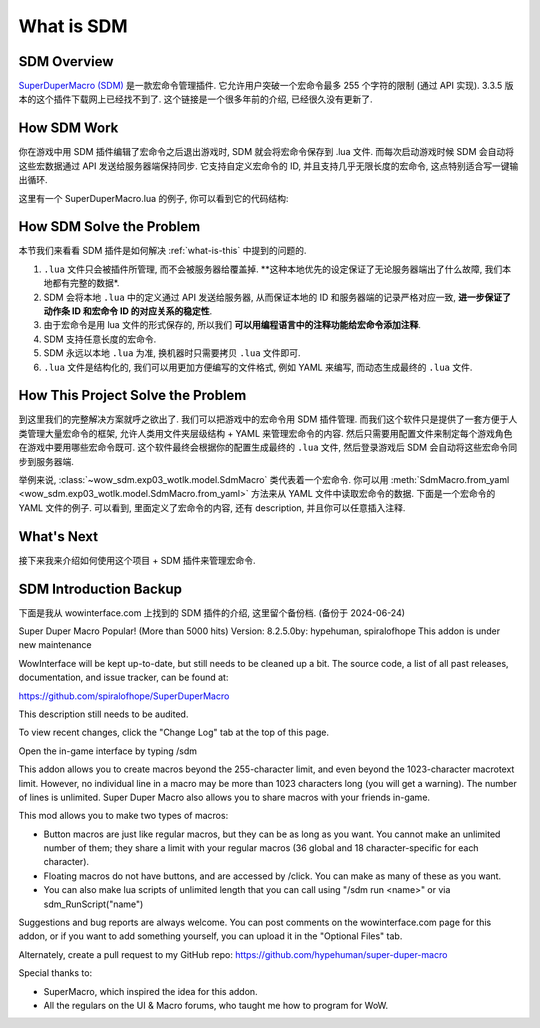 What is SDM
==============================================================================


SDM Overview
------------------------------------------------------------------------------
`SuperDuperMacro (SDM) <https://www.wowinterface.com/downloads/info10496-SuperDuperMacro.html>`_ 是一款宏命令管理插件. 它允许用户突破一个宏命令最多 255 个字符的限制 (通过 API 实现). 3.3.5 版本的这个插件下载网上已经找不到了. 这个链接是一个很多年前的介绍, 已经很久没有更新了.


How SDM Work
------------------------------------------------------------------------------
你在游戏中用 SDM 插件编辑了宏命令之后退出游戏时, SDM 就会将宏命令保存到 .lua 文件. 而每次启动游戏时候 SDM 会自动将这些宏数据通过 API 发送给服务器端保持同步. 它支持自定义宏命令的 ID, 并且支持几乎无限长度的宏命令, 这点特别适合写一键输出循环.

这里有一个 SuperDuperMacro.lua 的例子, 你可以看到它的代码结构:

.. dropdown:: SuperDuperMacro.lua

    .. literalinclude:: ./SuperDuperMacro.lua
       :language: lua
       :linenos:


How SDM Solve the Problem
------------------------------------------------------------------------------
本节我们来看看 SDM 插件是如何解决 :ref:`what-is-this` 中提到的问题的.

1. ``.lua`` 文件只会被插件所管理, 而不会被服务器给覆盖掉. **这种本地优先的设定保证了无论服务器端出了什么故障, 我们本地都有完整的数据*.
2. SDM 会将本地 ``.lua`` 中的定义通过 API 发送给服务器, 从而保证本地的 ID 和服务器端的记录严格对应一致, **进一步保证了动作条 ID 和宏命令 ID 的对应关系的稳定性**.
3. 由于宏命令是用 lua 文件的形式保存的, 所以我们 **可以用编程语言中的注释功能给宏命令添加注释**.
4. SDM 支持任意长度的宏命令.
5. SDM 永远以本地 ``.lua`` 为准, 换机器时只需要拷贝 ``.lua`` 文件即可.
6. ``.lua`` 文件是结构化的, 我们可以用更加方便编写的文件格式, 例如 YAML 来编写, 而动态生成最终的 ``.lua`` 文件.


How This Project Solve the Problem
------------------------------------------------------------------------------
到这里我们的完整解决方案就呼之欲出了. 我们可以把游戏中的宏命令用 SDM 插件管理. 而我们这个软件只是提供了一套方便于人类管理大量宏命令的框架, 允许人类用文件夹层级结构 + YAML 来管理宏命令的内容. 然后只需要用配置文件来制定每个游戏角色在游戏中要用哪些宏命令既可. 这个软件最终会根据你的配置生成最终的 ``.lua`` 文件, 然后登录游戏后 SDM 会自动将这些宏命令同步到服务器端.

举例来说, :class:`~wow_sdm.exp03_wotlk.model.SdmMacro` 类代表着一个宏命令. 你可以用 :meth:`SdmMacro.from_yaml <wow_sdm.exp03_wotlk.model.SdmMacro.from_yaml>` 方法来从 YAML 文件中读取宏命令的数据. 下面是一个宏命令的 YAML 文件的例子. 可以看到, 里面定义了宏命令的内容, 还有 description, 并且你可以任意插入注释.

.. dropdown:: 02-paladin/1-protect-retri/11305-rotation-zhCN.yml

    .. literalinclude:: ../../../wow_sdm/tests/exp03_wotlk/sdm_macros/02-paladin/1-protect-retri/11305-rotation-zhCN.yml
       :language: python
       :linenos:


What's Next
------------------------------------------------------------------------------
接下来我来介绍如何使用这个项目 + SDM 插件来管理宏命令.


SDM Introduction Backup
------------------------------------------------------------------------------
下面是我从 wowinterface.com 上找到的 SDM 插件的介绍, 这里留个备份档. (备份于 2024-06-24)

Super Duper Macro  Popular! (More than 5000 hits)
Version: 8.2.5.0by: hypehuman, spiralofhope
This addon is under new maintenance

WowInterface will be kept up-to-date, but still needs to be cleaned up a bit. The source code, a list of all past releases, documentation, and issue tracker, can be found at:

https://github.com/spiralofhope/SuperDuperMacro

This description still needs to be audited.

To view recent changes, click the "Change Log" tab at the top of this page.

Open the in-game interface by typing /sdm

This addon allows you to create macros beyond the 255-character limit, and even beyond the 1023-character macrotext limit. However, no individual line in a macro may be more than 1023 characters long (you will get a warning). The number of lines is unlimited. Super Duper Macro also allows you to share macros with your friends in-game.

This mod allows you to make two types of macros:

- Button macros are just like regular macros, but they can be as long as you want. You cannot make an unlimited number of them; they share a limit with your regular macros (36 global and 18 character-specific for each character).
- Floating macros do not have buttons, and are accessed by /click. You can make as many of these as you want.
- You can also make lua scripts of unlimited length that you can call using "/sdm run <name>" or via sdm_RunScript("name")

Suggestions and bug reports are always welcome. You can post comments on the wowinterface.com page for this addon, or if you want to add something yourself, you can upload it in the "Optional Files" tab.

Alternately, create a pull request to my GitHub repo: https://github.com/hypehuman/super-duper-macro

Special thanks to:

- SuperMacro, which inspired the idea for this addon.
- All the regulars on the UI & Macro forums, who taught me how to program for WoW.

